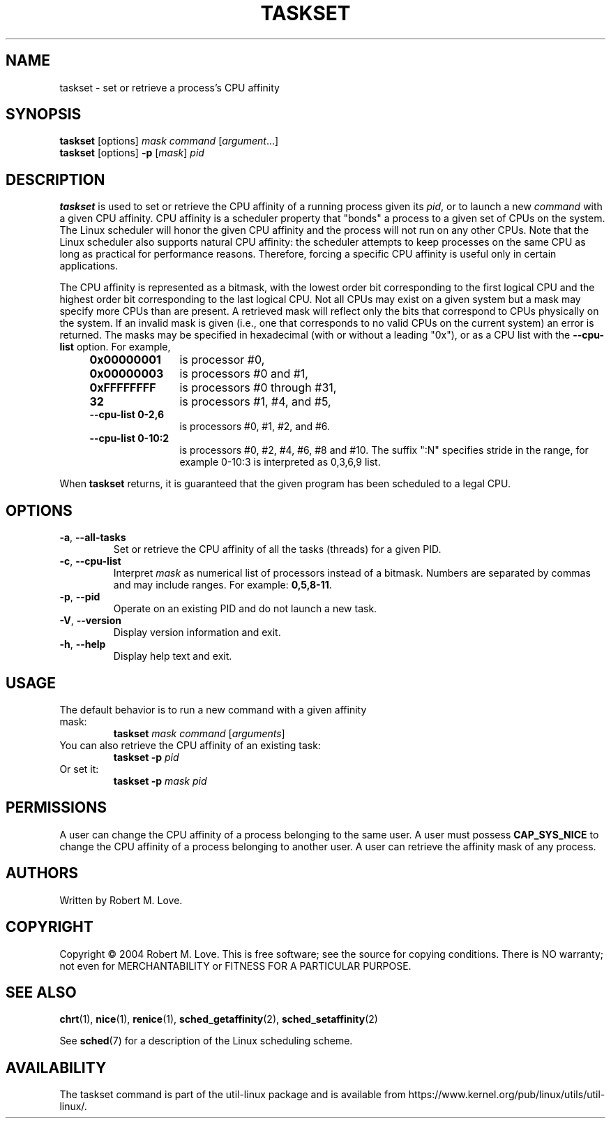 .\" taskset(1) manpage
.\"
.\" Copyright (C) 2004 Robert Love
.\"
.\" This is free documentation; you can redistribute it and/or
.\" modify it under the terms of the GNU General Public License,
.\" version 2, as published by the Free Software Foundation.
.\"
.\" The GNU General Public License's references to "object code"
.\" and "executables" are to be interpreted as the output of any
.\" document formatting or typesetting system, including
.\" intermediate and printed output.
.\"
.\" This manual is distributed in the hope that it will be useful,
.\" but WITHOUT ANY WARRANTY; without even the implied warranty of
.\" MERCHANTABILITY or FITNESS FOR A PARTICULAR PURPOSE.  See the
.\" GNU General Public License for more details.
.\"
.\" You should have received a copy of the GNU General Public License along
.\" with this program; if not, write to the Free Software Foundation, Inc.,
.\" 51 Franklin Street, Fifth Floor, Boston, MA 02110-1301 USA.
.\"
.TH TASKSET 1 "August 2014" "util-linux" "User Commands"
.SH NAME
taskset \- set or retrieve a process's CPU affinity
.SH SYNOPSIS
.B taskset
[options]
.IR mask\ command\  [ argument ...]
.br
.B taskset
[options]
.B \-p
.RI [ mask ]\  pid
.SH DESCRIPTION
.PP
.B taskset
is used to set or retrieve the CPU affinity of a running process given its
\fIpid\fR, or to launch a new \fIcommand\fR with a given CPU affinity.
CPU affinity is a
scheduler property that "bonds" a process to a given set of CPUs on the system.
The Linux scheduler will honor the given CPU affinity and the process will not
run on any other CPUs.  Note that the Linux scheduler also supports natural
CPU affinity: the scheduler attempts to keep processes on the same CPU as long
as practical for performance reasons.  Therefore, forcing a specific CPU
affinity is useful only in certain applications.
.sp
The CPU affinity is represented as a bitmask, with the lowest order bit
corresponding to the first logical CPU and the highest order bit corresponding
to the last logical CPU.  Not all CPUs may exist on a given system but a mask
may specify more CPUs than are present.  A retrieved mask will reflect only the
bits that correspond to CPUs physically on the system.  If an invalid mask is
given (i.e., one that corresponds to no valid CPUs on the current system) an
error is returned.  The masks may be specified in hexadecimal (with or without
a leading "0x"), or as a CPU list with the
.B \-\-cpu\-list
option.  For example,
.RS 4
.TP 12
.B 0x00000001
is processor #0,
.TP
.B 0x00000003
is processors #0 and #1,
.TP
.B 0xFFFFFFFF
is processors #0 through #31,
.TP
.B 32
is processors #1, #4, and #5,
.TP
.B \-\-cpu\-list\ 0-2,6
is processors #0, #1, #2, and #6.
.TP
.B \-\-cpu\-list\ 0-10:2
is processors #0, #2, #4, #6, #8 and #10. The suffix ":N" specifies stride in
the range, for example 0-10:3 is interpreted as 0,3,6,9 list.
.RE
.PP
When
.B taskset
returns, it is guaranteed that the given program has been scheduled to a legal
CPU.
.SH OPTIONS
.TP
.BR \-a ,\  \-\-all\-tasks
Set or retrieve the CPU affinity of all the tasks (threads) for a given PID.
.TP
.BR \-c ,\  \-\-cpu\-list
Interpret \fImask\fR as numerical list of processors instead of a bitmask.
Numbers are separated by commas and may include ranges.  For example:
.BR 0,5,8-11 .
.TP
.BR \-p ,\  \-\-pid
Operate on an existing PID and do not launch a new task.
.TP
.BR \-V ,\  \-\-version
Display version information and exit.
.TP
.BR \-h ,\  \-\-help
Display help text and exit.
.SH USAGE
.TP
The default behavior is to run a new command with a given affinity mask:
.B taskset
.I mask
.IR command\  [ arguments ]
.TP
You can also retrieve the CPU affinity of an existing task:
.B taskset \-p
.I pid
.TP
Or set it:
.B taskset \-p
.I mask pid
.SH PERMISSIONS
A user can change the CPU affinity of a process belonging to the same user.
A user must possess
.B CAP_SYS_NICE
to change the CPU affinity of a process belonging to another user.
A user can retrieve the affinity mask of any process.
.SH AUTHORS
Written by Robert M. Love.
.SH COPYRIGHT
Copyright \(co 2004 Robert M. Love.
This is free software; see the source for copying conditions.  There is NO
warranty; not even for MERCHANTABILITY or FITNESS FOR A PARTICULAR PURPOSE.
.SH SEE ALSO
.BR chrt (1),
.BR nice (1),
.BR renice (1),
.BR sched_getaffinity (2),
.BR sched_setaffinity (2)
.sp
See
.BR sched (7)
for a description of the Linux scheduling scheme.
.SH AVAILABILITY
The taskset command is part of the util-linux package and is available from
https://www.kernel.org/pub/linux/utils/util-linux/.
